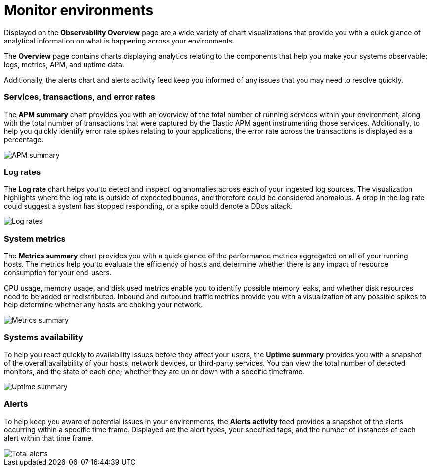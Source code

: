 [[observability-ui]]
[role="xpack"]

= Monitor environments

Displayed on the *Observability Overview* page are a wide variety of chart
visualizations that provide you with a quick glance of analytical information on
what is happening across your environments.

The *Overview* page contains charts displaying analytics relating to the components
that help you make your systems observable; logs, metrics, APM, and uptime data.

Additionally, the alerts chart and alerts activity feed keep you informed of any 
issues that you may need to resolve quickly.

[float]
=== Services, transactions, and error rates

The *APM summary* chart provides you with an overview of the total number of running services
within your environment, along with the total number of transactions that were captured
by the Elastic APM agent instrumenting those services. Additionally, to help you
quickly identify error rate spikes relating to your applications, the error rate across
the transactions is displayed as a percentage. 

//TODO: what are the specific metric fields?

[role="screenshot"]
image::images/apm.png[APM summary]

[float]
=== Log rates

The *Log rate* chart helps you to detect and inspect log anomalies across each of
your ingested log sources. The visualization highlights where the log rate is outside
of expected bounds, and therefore could be considered anomalous. A drop in the log
rate could suggest a system has stopped responding, or a spike could denote a DDos attack.

//TODO: what are the specific metric fields?

[role="screenshot"]
image::images/log-rate.png[Log rates]

[float]
=== System metrics

The *Metrics summary* chart provides you with a quick glance of the performance metrics
aggregated on all of your running hosts. The metrics help you to evaluate the efficiency
of hosts and determine whether there is any impact of resource consumption for your end-users.

CPU usage, memory usage, and disk used metrics enable you to identify possible memory leaks,
and whether disk resources need to be added or redistributed. Inbound and outbound traffic
metrics provide you with a visualization of any possible spikes to help determine whether
any hosts are choking your network. 

//TODO: what are the specific metric fields?

[role="screenshot"]
image::images/metrics-summary.png[Metrics summary]

[float]
=== Systems availability 

To help you react quickly to availability issues before they affect your users, the *Uptime summary*
provides you with a snapshot of the overall availability of your hosts, network devices, or third-party
services. You can view the total number of detected monitors, and the state of each one; whether
they are up or down with a specific timeframe.

//TODO: what are the specific metric fields?

[role="screenshot"]
image::images/uptime-summary.png[Uptime summary]

[float]
=== Alerts 

To help keep you aware of potential issues in your environments, the *Alerts activity* feed 
provides a snapshot of the alerts occurring within a specific time frame. Displayed are the 
alert types, your specified tags, and the number of instances of each alert within that time frame. 

[role="screenshot"]
image::images/alerts-activity.png[Total alerts]

